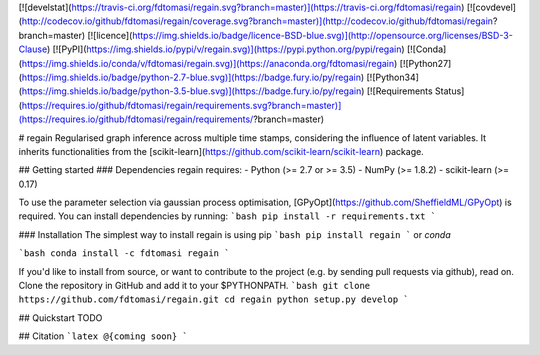 [![develstat](https://travis-ci.org/fdtomasi/regain.svg?branch=master)](https://travis-ci.org/fdtomasi/regain) [![covdevel](http://codecov.io/github/fdtomasi/regain/coverage.svg?branch=master)](http://codecov.io/github/fdtomasi/regain?branch=master) [![licence](https://img.shields.io/badge/licence-BSD-blue.svg)](http://opensource.org/licenses/BSD-3-Clause) [![PyPI](https://img.shields.io/pypi/v/regain.svg)](https://pypi.python.org/pypi/regain) [![Conda](https://img.shields.io/conda/v/fdtomasi/regain.svg)](https://anaconda.org/fdtomasi/regain) [![Python27](https://img.shields.io/badge/python-2.7-blue.svg)](https://badge.fury.io/py/regain) [![Python34](https://img.shields.io/badge/python-3.5-blue.svg)](https://badge.fury.io/py/regain) [![Requirements Status](https://requires.io/github/fdtomasi/regain/requirements.svg?branch=master)](https://requires.io/github/fdtomasi/regain/requirements/?branch=master)

# regain
Regularised graph inference across multiple time stamps, considering the influence of latent variables.
It inherits functionalities from the [scikit-learn](https://github.com/scikit-learn/scikit-learn) package.

## Getting started
### Dependencies
regain requires:
- Python (>= 2.7 or >= 3.5)
- NumPy (>= 1.8.2)
- scikit-learn (>= 0.17)

To use the parameter selection via gaussian process optimisation, [GPyOpt](https://github.com/SheffieldML/GPyOpt) is required.
You can install dependencies by running:
```bash
pip install -r requirements.txt
```

### Installation
The simplest way to install regain is using pip
```bash
pip install regain
```
or `conda`

```bash
conda install -c fdtomasi regain
```

If you'd like to install from source, or want to contribute to the project (e.g. by sending pull requests via github), read on. Clone the repository in GitHub and add it to your $PYTHONPATH.
```bash
git clone https://github.com/fdtomasi/regain.git
cd regain
python setup.py develop
```

## Quickstart
TODO

## Citation
```latex
@{coming soon}
```


